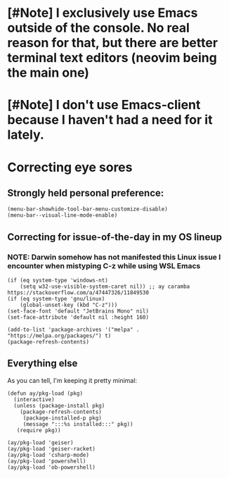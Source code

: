 # Tour of a decently simple init config 
* [#Note] I exclusively use Emacs outside of the console. No real reason for that, but there are better terminal text editors (neovim being the main one)
* [#Note] I don't use Emacs-client because I haven't had a need for it lately.

* Correcting eye sores

** Strongly held personal preference:
#+begin_src elisp :tangle config.el
(menu-bar-showhide-tool-bar-menu-customize-disable)
(menu-bar--visual-line-mode-enable) 
#+end_src

** Correcting for issue-of-the-day in my OS lineup
*** NOTE: Darwin somehow has not manifested this Linux issue I encounter when mistyping C-z while using WSL Emacs
#+begin_src elisp :tangle config.el
  (if (eq system-type 'windows-nt)
      (setq w32-use-visible-system-caret nil)) ;; ay caramba https://stackoverflow.com/a/47447326/11849530
  (if (eq system-type 'gnu/linux)
      (global-unset-key (kbd "C-z")))
  (set-face-font 'default "JetBrains Mono" nil)
  (set-face-attribute 'default nil :height 160)

  (add-to-list 'package-archives '("melpa" . "https://melpa.org/packages/") t)
  (package-refresh-contents)
#+end_src

** Everything else

As you can tell, I'm keeping it pretty minimal:
#+begin_src elisp :tangle config.el
  (defun ay/pkg-load (pkg)
    (interactive)
    (unless (package-install pkg)
      (package-refresh-contents)
       (package-installed-p pkg)
       (message ":::%s installed:::" pkg))
     (require pkg))

  (ay/pkg-load 'geiser)
  (ay/pkg-load 'geiser-racket)
  (ay/pkg-load 'csharp-mode)
  (ay/pkg-load 'powershell)
  (ay/pkg-load 'ob-powershell)
#+end_src
